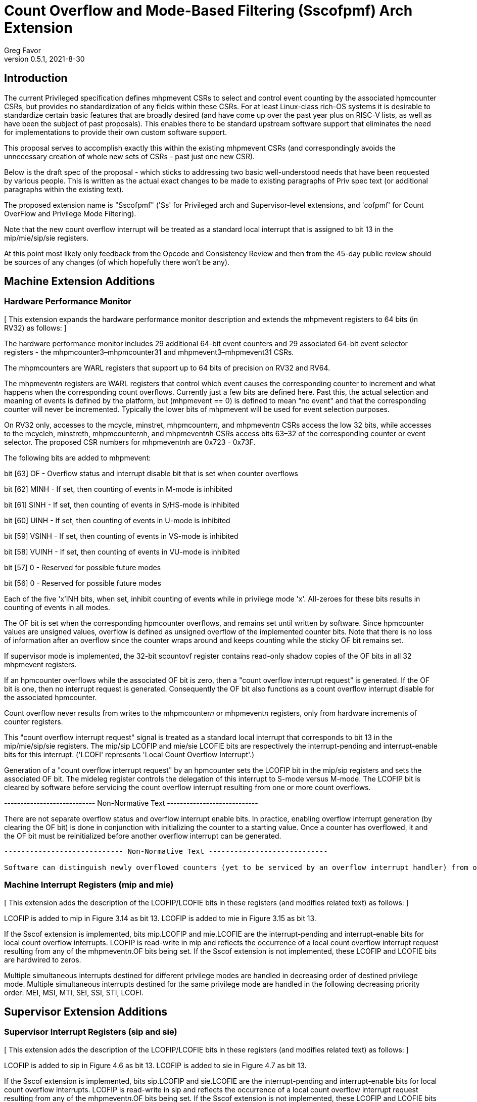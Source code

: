 = Count Overflow and Mode-Based Filtering (Sscofpmf) Arch Extension
Greg Favor
v0.5.1, 2021-8-30

== Introduction

The current Privileged specification defines mhpmevent CSRs to select and control event counting by the associated hpmcounter CSRs, but provides no standardization of any fields within these CSRs. For at least Linux-class rich-OS systems it is desirable to standardize certain basic features that are broadly desired (and have come up over the past year plus on RISC-V lists, as well as have been the subject of past proposals). This enables there to be standard upstream software support that eliminates the need for implementations to provide their own custom software support.

This proposal serves to accomplish exactly this within the existing mhpmevent CSRs (and correspondingly avoids the unnecessary creation of whole new sets of CSRs - past just one new CSR).

Below is the draft spec of the proposal - which sticks to addressing two basic well-understood needs that have been requested by various people. This is written as the actual exact changes to be made to existing paragraphs of Priv spec text (or additional paragraphs within the existing text).

The proposed extension name is "Sscofpmf" ('Ss' for Privileged arch and Supervisor-level extensions, and 'cofpmf' for Count OverFlow and Privilege Mode Filtering).

Note that the new count overflow interrupt will be treated as a standard local interrupt that is assigned to bit 13 in the mip/mie/sip/sie registers.

At this point most likely only feedback from the Opcode and Consistency Review and then from the 45-day public review should be sources of any changes (of which hopefully there won't be any).

== Machine Extension Additions

=== Hardware Performance Monitor

{empty}[ This extension expands the hardware performance monitor description and extends the mhpmevent registers to 64 bits (in RV32) as follows: ]

The hardware performance monitor includes 29 additional 64-bit event counters and 29 associated 64-bit event selector registers - the mhpmcounter3–mhpmcounter31 and mhpmevent3–mhpmevent31 CSRs.

The mhpmcounters are WARL registers that support up to 64 bits of precision on RV32 and RV64.

The mhpmevent__n__ registers are WARL registers that control which event causes the corresponding counter to increment and what happens when the corresponding count overflows. Currently just a few bits are defined here. Past this, the actual selection and meaning of events is defined by the platform, but (mhpmevent == 0) is defined to mean “no event" and that the corresponding counter will never be incremented. Typically the lower bits of mhpmevent will be used for event selection purposes.

On RV32 only, accesses to the mcycle, minstret, mhpmcounter__n__, and mhpmevent__n__ CSRs access the low 32 bits, while accesses to the mcycleh, minstreth, mhpmcounter__n__h, and mhpmevent__n__h CSRs access bits 63–32 of the corresponding counter or event selector. The proposed CSR numbers for mhpmevent__n__h are 0x723 - 0x73F.

The following bits are added to mhpmevent:

bit [63] +++OF+++ - Overflow status and interrupt disable bit that is set when counter overflows

bit [62] +++MINH+++ - If set, then counting of events in M-mode is inhibited

bit [61] +++SINH+++ - If set, then counting of events in S/HS-mode is inhibited

bit [60] +++UINH+++ - If set, then counting of events in U-mode is inhibited

bit [59] +++VSINH+++ - If set, then counting of events in VS-mode is inhibited

bit [58] +++VUINH+++ - If set, then counting of events in VU-mode is inhibited

bit [57] 0 - Reserved for possible future modes

bit [56] 0 - Reserved for possible future modes

Each of the five 'x'INH bits, when set, inhibit counting of events while in privilege mode 'x'. All-zeroes for these bits results in counting of events in all modes.

The OF bit is set when the corresponding hpmcounter overflows, and remains set until written by software. Since hpmcounter values are unsigned values, overflow is defined as unsigned overflow of the implemented counter bits. Note that there is no loss of information after an overflow since the counter wraps around and keeps counting while the sticky OF bit remains set.

If supervisor mode is implemented, the 32-bit scountovf register contains read-only shadow copies of the OF bits in all 32 mhpmevent registers.

If an hpmcounter overflows while the associated OF bit is zero, then a "count overflow interrupt request" is generated. If the OF bit is one, then no interrupt request is generated. Consequently the OF bit also functions as a count overflow interrupt disable for the associated hpmcounter.

Count overflow never results from writes to the mhpmcounter__n__ or mhpmevent__n__ registers, only from hardware increments of counter registers.

This "count overflow interrupt request" signal is treated as a standard local interrupt that corresponds to bit 13 in the mip/mie/sip/sie registers. The mip/sip LCOFIP and mie/sie LCOFIE bits are respectively the interrupt-pending and interrupt-enable bits for this interrupt. ('LCOFI' represents 'Local Count Overflow Interrupt'.)

Generation of a "count overflow interrupt request" by an hpmcounter sets the LCOFIP bit in the mip/sip registers and sets the associated OF bit. The mideleg register controls the delegation of this interrupt to S-mode versus M-mode. The LCOFIP bit is cleared by software before servicing the count overflow interrupt resulting from one or more count overflows.

---------------------------- Non-Normative Text ----------------------------

There are not separate overflow status and overflow interrupt enable bits. In practice, enabling overflow interrupt generation (by clearing the OF bit) is done in conjunction with initializing the counter to a starting value. Once a counter has overflowed, it and the OF bit must be reinitialized before another overflow interrupt can be generated.

----------------------------------------------------------------------------------------

---------------------------- Non-Normative Text ----------------------------

Software can distinguish newly overflowed counters (yet to be serviced by an overflow interrupt handler) from overflowed counters that have already been serviced or that are configured to not generate an interrupt on overflow, by maintaining a bit mask reflecting which counters are active and due to eventually overflow.

----------------------------------------------------------------------------------------

=== Machine Interrupt Registers (mip and mie)

{empty}[ This extension adds the description of the LCOFIP/LCOFIE bits in these registers (and modifies related text) as follows: ]

LCOFIP is added to mip in Figure 3.14 as bit 13. LCOFIP is added to mie in Figure 3.15 as bit 13.

If the Sscof extension is implemented, bits mip.LCOFIP and mie.LCOFIE are the interrupt-pending and interrupt-enable bits for local count overflow interrupts. LCOFIP is read-write in mip and reflects the occurrence of a local count overflow interrupt request resulting from any of the mhpmevent__n__.OF bits being set. If the Sscof extension is not implemented, these LCOFIP and LCOFIE bits are hardwired to zeros.

Multiple simultaneous interrupts destined for different privilege modes are handled in decreasing order of destined privilege mode. Multiple simultaneous interrupts destined for the same privilege mode are handled in the following decreasing priority order: MEI, MSI, MTI, SEI, SSI, STI, LCOFI.

== Supervisor Extension Additions

=== Supervisor Interrupt Registers (sip and sie)

{empty}[ This extension adds the description of the LCOFIP/LCOFIE bits in these registers (and modifies related text) as follows: ]

LCOFIP is added to sip in Figure 4.6 as bit 13. LCOFIP is added to sie in Figure 4.7 as bit 13.

If the Sscof extension is implemented, bits sip.LCOFIP and sie.LCOFIE are the interrupt-pending and interrupt-enable bits for local count overflow interrupts. LCOFIP is read-write in sip and reflects the occurrence of a local count overflow interrupt request resulting from any of the mhpmevent__n__.OF bits being set. If the Sscof extension is not implemented, these LCOFIP and LCOFIE bits are hardwired to zeros.

Each standard interrupt type (LCOFI, SEI, STI, or SSI) may not be implemented, in which case the corresponding interrupt-pending and interrupt-enable bits are hardwired to zeros. All bits in sip and sie are WARL fields.

Multiple simultaneous interrupts destined for supervisor mode are handled in the following decreasing priority order: SEI, SSI, STI, LCOFI.

=== Supervisor Count Overflow (scountovf)

{empty}[ This extension adds this new CSR. ]

The scountovf CSR is a 32-bit read-only register that contains shadow copies of the OF bits in the 29 mhpmevent CSRs (mhpmevent__3__ - mhpmevent__31__) - where scountovf bit _X_ corresponds to mhpmevent__X__. The proposed CSR number is 0xDA0.

This register enables supervisor-level overflow interrupt handler software to quickly and easily determine which counter(s) have overflowed (without needing to make an execution environment call or series of calls ultimately up to M-mode).

Read access to bit _X_ is subject to the same mcounteren (or mcounteren and hcounteren) CSRs that mediate access to the hpmcounter CSRs by S-mode (or VS-mode). In M and S modes, scountovf bit _X_ is readable when mcounteren bit _X_ is set, and otherwise reads as zero. Similarly, in VS mode, scountovf bit _X_ is readable when mcounteren bit _X_ and hcounteren bit _X_ are both set, and otherwise reads as zero.
